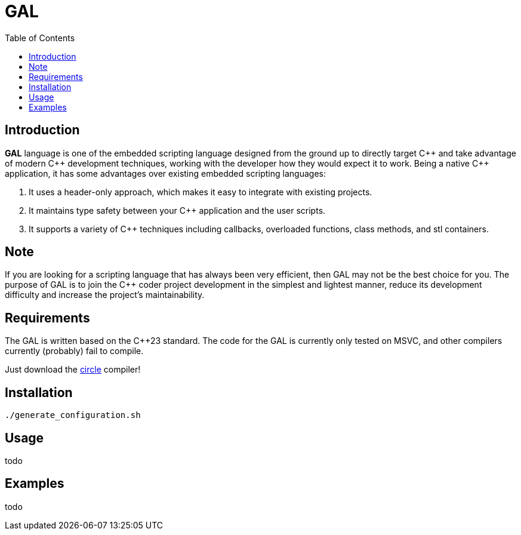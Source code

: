= GAL
:toc:
:toc-placement!:

toc::[]

== Introduction

**GAL** language is one of the embedded scripting language designed from the ground up to directly target pass:[C++] and take advantage of modern pass:[C++] development techniques, working with the developer how they would expect it to work. Being a native pass:[C++] application, it has some advantages over existing embedded scripting languages:

. It uses a header-only approach, which makes it easy to integrate with existing projects. +
. It maintains type safety between your pass:[C++] application and the user scripts. +
. It supports a variety of pass:[C++] techniques including callbacks, overloaded functions, class methods, and stl containers. +

== Note

If you are looking for a scripting language that has always been very efficient, then GAL may not be the best choice for you. The purpose of GAL is to join the pass:[C++] coder project development in the simplest and lightest manner, reduce its development difficulty and increase the project's maintainability.

== Requirements

[.line-through]#The GAL is written based on the pass:[C++23] standard. The code for the GAL is currently only tested on MSVC, and other compilers currently (probably) fail to compile.#

Just download the https://www.circle-lang.org/[circle] compiler!

== Installation

```bash
./generate_configuration.sh
```

== Usage

todo

== Examples

todo

